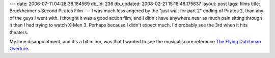 ---
date: 2006-07-11 04:28:38.184569
db_id: 236
db_updated: 2008-02-21 15:16:48.175637
layout: post
tags: films
title: Bruckheimer's Second Pirates Film
---
I was much less angered by the "just wait for part 2" ending of Pirates 2, than any of the guys I went with.  I thought it was a good action film, and I didn't have anywhere near as much pain sitting through it than I had trying to watch X-Men 3.  Perhaps because I didn't expect much.  I'd probably see the 3rd when it hits theaters.

My lone disappointment, and it's a bit minor, was that I wanted to see the musical score reference `The Flying Dutchman Overture <http://www.opuscds.com/track/71938>`_.